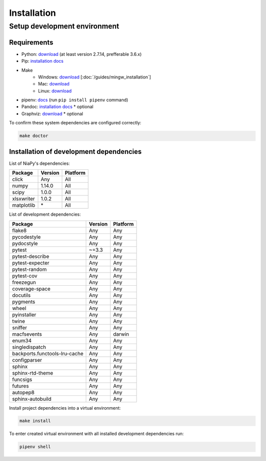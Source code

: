 Installation
============

Setup development environment
-----------------------------

Requirements
~~~~~~~~~~~~

- Python: `download <https://www.python.org/downloads/>`_ (at least version 2.7.14, prefferable 3.6.x)
- Pip: `installation docs <https://pip.pypa.io/en/stable/installing/>`_
- Make
    - Windows: `download <http://mingw.org/download/installer>`_ [:doc:`/guides/mingw_installation`]
    - Mac: `download <http://developer.apple.com/xcode>`_
    - Linux: `download <http://www.gnu.org/software/make>`_
- pipenv: `docs <http://docs.pipenv.org>`_ (run ``pip install pipenv`` command)
- Pandoc: `installation docs <http://johnmacfarlane.net/pandoc/installing.html>`_ * optional
- Graphviz: `download <http://www.graphviz.org/Download.php>`_ * optional

To confirm these system dependencies are configured correctly:

.. code-block:: bash

    make doctor


Installation of development dependencies
~~~~~~~~~~~~~~~~~~~~~~~~~~~~~~~~~~~~~~~~

List of NiaPy's dependencies:

==========  =======  ========
Package     Version  Platform
==========  =======  ========
click       Any      All
numpy       1.14.0   All
scipy       1.0.0    All
xlsxwriter  1.0.2    All
matplotlib  \*        All
==========  =======  ========

List of development dependencies:

=============================  =======  ========
Package                        Version  Platform
=============================  =======  ========
flake8                         Any      Any
pycodestyle                    Any      Any
pydocstyle                     Any      Any
pytest                         ~=3.3    Any
pytest-describe                Any      Any
pytest-expecter                Any      Any
pytest-random                  Any      Any
pytest-cov                     Any      Any
freezegun                      Any      Any
coverage-space                 Any      Any
docutils                       Any      Any
pygments                       Any      Any
wheel                          Any      Any
pyinstaller                    Any      Any
twine                          Any      Any
sniffer                        Any      Any
macfsevents                    Any      darwin
enum34                         Any      Any
singledispatch                 Any      Any
backports.functools-lru-cache  Any      Any
configparser                   Any      Any
sphinx                         Any      Any
sphinx-rtd-theme               Any      Any
funcsigs                       Any      Any
futures                        Any      Any
autopep8                       Any      Any
sphinx-autobuild               Any      Any
=============================  =======  ========

Install project dependencies into a virtual environment:

.. code-block:: bash

    make install

To enter created virtual environment with all installed development dependencies run:

.. code-block:: bash

    pipenv shell
